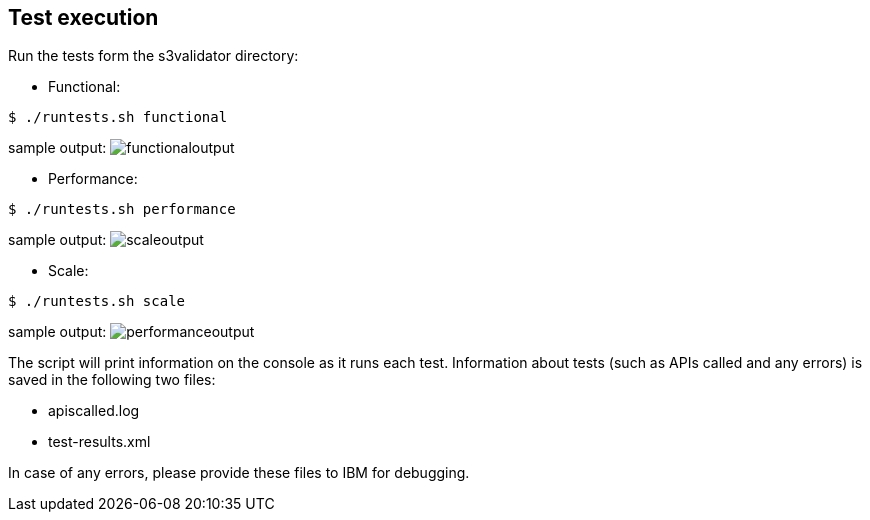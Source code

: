 == Test execution

Run the tests form the s3validator directory:

* Functional:

[source, bash]
----
$ ./runtests.sh functional
----

sample output:
image:functionaloutput.png[functionaloutput]

* Performance:

[source, bash]
----
$ ./runtests.sh performance
----
sample output:
image:scaleoutput.png[scaleoutput]

* Scale:

[source, bash]
----
$ ./runtests.sh scale

----
sample output:
image:performanceoutput.png[performanceoutput]



The script will print information on the console as it runs each
test. Information about tests (such as APIs called and any errors) is
saved in the following two files:

* apiscalled.log
* test-results.xml

In case of any errors, please provide these files to IBM for
debugging.
